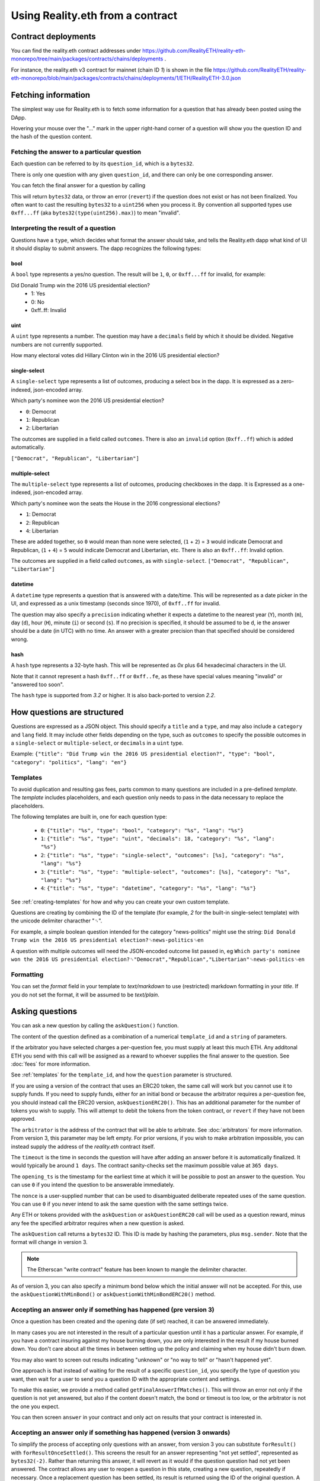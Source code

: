 Using Reality.eth from a contract
=====================================

Contract deployments
--------------------

You can find the reality.eth contract addresses under https://github.com/RealityETH/reality-eth-monorepo/tree/main/packages/contracts/chains/deployments .

For instance, the reality.eth v3 contract for mainnet (chain ID `1`) is shown in the file
https://github.com/RealityETH/reality-eth-monorepo/blob/main/packages/contracts/chains/deployments/1/ETH/RealityETH-3.0.json

Fetching information
--------------------

The simplest way use for Reality.eth is to fetch some information for a question that has already been posted using the DApp.

Hovering your mouse over the "..." mark in the upper right-hand corner of a question will show you the question ID and the hash of the question content.

Fetching the answer to a particular question
^^^^^^^^^^^^^^^^^^^^^^^^^^^^^^^^^^^^^^^^^^^^

Each question can be referred to by its ``question_id``, which is a ``bytes32``. 

There is only one question with any given ``question_id``, and there can only be one corresponding answer.

You can fetch the final answer for a question by calling 

.. code-block:: javascript
   :linenos:

   bytes32 response = resultFor(bytes32 question_id);


This will return ``bytes32`` data, or throw an error (``revert``) if the question does not exist or has not been finalized. You often want to cast the resulting ``bytes32`` to a ``uint256`` when you process it. By convention all supported types use ``0xff...ff`` (aka ``bytes32(type(uint256).max)``) to mean "invalid".


Interpreting the result of a question
^^^^^^^^^^^^^^^^^^^^^^^^^^^^^^^^^^^^^

Questions have a ``type``, which decides what format the answer should take, and tells the Reality.eth dapp what kind of UI it should display to submit answers. The dapp recognizes the following types:

bool
""""

A ``bool`` type represents a yes/no question. The result will be ``1``, ``0``, or ``0xff...ff`` for invalid, for example:

Did Donald Trump win the 2016 US presidential election?
 * 1: Yes
 * 0: No
 * 0xff..ff: Invalid



uint
""""

A ``uint`` type represents a number. The question may have a ``decimals`` field by which it should be divided. Negative numbers are not currently supported.

How many electoral votes did Hillary Clinton win in the 2016 US presidential election?


single-select
"""""""""""""

A ``single-select`` type represents a list of outcomes, producing a select box in the dapp. It is expressed as a zero-indexed, json-encoded array.

Which party's nominee won the 2016 US presidential election?

* ``0``: Democrat
* ``1``: Republican
* ``2``: Libertarian

The outcomes are supplied in a field called ``outcomes``. There is also an ``invalid`` option (``0xff..ff``) which is added automatically.

``["Democrat", "Republican", "Libertarian"]``


multiple-select
"""""""""""""""

The ``multiple-select`` type represents a list of outcomes, producing checkboxes in the dapp. It is Expressed as a one-indexed, json-encoded array. 

Which party's nominee won the seats the House in the 2016 congressional elections?

* ``1``: Democrat
* ``2``: Republican
* ``4``: Libertarian

These are added together, so ``0`` would mean than none were selected, (``1`` + ``2``) = ``3`` would indicate Democrat and Republican, (``1`` + ``4``) = ``5`` would indicate Democrat and Libertarian, etc. There is also an ``0xff..ff``: Invalid option.

The outcomes are supplied in a field called ``outcomes``, as with ``single-select``.
``["Democrat", "Republican", "Libertarian"]``


datetime
""""""""

A ``datetime`` type represents a question that is answered with a date/time. This will be represented as a date picker in the UI, and expressed as a unix timestamp (seconds since 1970), of ``0xff..ff`` for invalid.

The question may also specify a ``precision`` indicating whether it expects a datetime to the nearest year (``Y``), month (``m``), day (``d``), hour (``H``), minute (``i``) or second (``s``). If no precision is specified, it should be assumed to be ``d``, ie the answer should be a date (in UTC) with no time. An answer with a greater precision than that specified should be considered wrong.


hash
""""

A ``hash`` type represents a 32-byte hash. This will be represented as `0x` plus 64 hexadecimal characters in the UI.

Note that it cannot represent a hash ``0xff..ff`` or ``0xff..fe``, as these have special values meaning "invalid" or "answered too soon".

The ``hash`` type is supported from `3.2` or higher. It is also back-ported to version `2.2`.



How questions are structured
----------------------------

Questions are expressed as a JSON object. This should specify a ``title`` and a ``type``, and may also include a ``category`` and ``lang`` field. It may include other fields depending on the type, such as ``outcomes`` to specify the possible outcomes in a ``single-select`` or ``multiple-select``, or ``decimals`` in a ``uint`` type.

Example:
``{"title": "Did Trump win the 2016 US presidential election?", "type": "bool", "category": "politics", "lang": "en"}``


.. _templates:

Templates
^^^^^^^^^

To avoid duplication and resulting gas fees, parts common to many questions are included in a pre-defined *template*. The *template* includes placeholders, and each question only needs to pass in the data necessary to replace the placeholders.

The following templates are built in, one for each question type:

 * ``0``: ``{"title": "%s", "type": "bool", "category": "%s", "lang": "%s"}``
 * ``1``: ``{"title": "%s", "type": "uint", "decimals": 18, "category": "%s", "lang": "%s"}``
 * ``2``: ``{"title": "%s", "type": "single-select", "outcomes": [%s], "category": "%s", "lang": "%s"}``
 * ``3``: ``{"title": "%s", "type": "multiple-select", "outcomes": [%s], "category": "%s", "lang": "%s"}``
 * ``4``: ``{"title": "%s", "type": "datetime", "category": "%s", "lang": "%s"}``

See :ref:`creating-templates` for how and why you can create your own custom template.

Questions are creating by combining the ID of the template (for example, `2` for the built-in single-select template) with the unicode delimiter characther "␟".

For example, a simple boolean question intended for the category "news-politics" might use the string:
``Did Donald Trump win the 2016 US presidential election?␟news-politics␟en``

A question with multiple outcomes will need the JSON-encoded outcome list passed in, eg
``Which party's nominee won the 2016 US presidential election?␟"Democrat","Republican","Libertarian"␟news-politics␟en``


Formatting
^^^^^^^^^^

You can set the `format` field in your template to `text/markdown` to use (restricted) markdown formatting in your `title`. If you do not set the format, it will be assumed to be `text/plain`.



Asking questions
----------------

You can ask a new question by calling the ``askQuestion()`` function. 

The content of the question defined as a combination of a numerical ``template_id`` and a ``string`` of parameters.

.. code-block:: javascript
   :linenos:

   function askQuestion(
      uint256 template_id, 
      string question, 
      address arbitrator, 
      uint32 timeout, 
      uint32 opening_ts, 
      uint256 nonce
   )
   returns (bytes32 question_id);

If the arbitrator you have selected charges a per-question fee, you must supply at least this much ETH. Any additonal ETH you send with this call will be assigned as a reward to whoever supplies the final answer to the question. See :doc:`fees` for more information.

See :ref:`templates` for the ``template_id``, and how the ``question`` parameter is structured.

If you are using a version of the contract that uses an ERC20 token, the same call will work but you cannot use it to supply funds. If you need to supply funds, either for an initial bond or because the arbitrator requires a per-question fee, you should instead call the ERC20 version, ``askQuestionERC20()``. This has an additional parameter for the number of tokens you wish to supply. This will attempt to debit the tokens from the token contract, or ``revert`` if they have not been approved.

.. code-block:: javascript
   :linenos:

   function askQuestionERC20(
      uint256 template_id, 
      string question, 
      address arbitrator, 
      uint32 timeout, 
      uint32 opening_ts, 
      uint256 nonce,
      uint256 tokens,
   )
   returns (bytes32 question_id);



The ``arbitrator`` is the address of the contract that will be able to arbitrate. See :doc:`arbitrators` for more information. From version 3, this parameter may be left empty. For prior versions, if you wish to make arbitration impossible, you can instead supply the address of the `reality.eth` contract itself.

The ``timeout`` is the time in seconds the question will have after adding an answer before it is automatically finalized. It would typically be around ``1 days``. The contract sanity-checks set the maximum possible value at ``365 days``.

The ``opening_ts`` is the timestamp for the earliest time at which it will be possible to post an answer to the question. You can use ``0`` if you intend the question to be answerable immediately.

The ``nonce`` is a user-supplied number that can be used to disambiguated deliberate repeated uses of the same question. You can use ``0`` if you never intend to ask the same question with the same settings twice.

Any ETH or tokens provided with the ``askQuestion`` or ``askQuestionERC20`` call will be used as a question reward, minus any fee the specified arbitrator requires when a new question is asked.


The ``askQuestion`` call returns a ``bytes32`` ID. This ID is made by hashing the parameters, plus ``msg.sender``. Note that the format will change in version 3.

.. note:: The Etherscan "write contract" feature has been known to mangle the delimiter character.

As of version 3, you can also specify a minimum bond below which the initial answer will not be accepted. For this, use the ``askQuestionWithMinBond()`` or ``askQuestionWithMinBondERC20()`` method.





Accepting an answer only if something has happened (pre version 3)
^^^^^^^^^^^^^^^^^^^^^^^^^^^^^^^^^^^^^^^^^^^^^^^^^^^^^^^^^^^^^^^^^^

Once a question has been created and the opening date (if set) reached, it can be answered immediately.

In many cases you are not interested in the result of a particular question until it has a particular answer. For example, if you have a contract insuring against my house burning down, you are only interested in the result if my house burned down. You don't care about all the times in between setting up the policy and claiming when my house didn't burn down. 

You may also want to screen out results indicating "unknown" or "no way to tell" or "hasn't happened yet".

One approach is that instead of waiting for the result of a specific ``question_id``, you specify the type of question you want, then wait for a user to send you a question ID with the appropriate content and settings.

To make this easier, we provide a method called ``getFinalAnswerIfMatches()``. This will throw an error not only if the question is not yet answered, but also if the content doesn't match, the bond or timeout is too low, or the arbitrator is not the one you expect.

.. code-block:: javascript
   :linenos:

    function getFinalAnswerIfMatches(
        bytes32 question_id, 
        bytes32 content_hash, 
        address arbitrator, 
        uint256 min_timeout, 
        uint256 min_bond
    ) returns (bytes32 answer)

You can then screen ``answer`` in your contract and only act on results that your contract is interested in.


Accepting an answer only if something has happened (version 3 onwards)
^^^^^^^^^^^^^^^^^^^^^^^^^^^^^^^^^^^^^^^^^^^^^^^^^^^^^^^^^^^^^^^^^^^^^^

To simplify the process of accepting only questions with an answer, from version 3 you can substitute ``forResult()`` with ``forResultOnceSettled()``. This screens the result for an answer representing "not yet settled", represented as ``bytes32(-2)``. Rather than returning this answer, it will revert as it would if the question question had not yet been answered. The contract allows any user to reopen a question in this state, creating a new question, repeatedly if necessary. Once a replacement question has been settled, its result is returned using the ID of the original question. A calling contract can ignore the details of this process and know only that it needs to call ``forResultOnceSettled()``.

If using this feature it is also advisable to set a minimum bond.


.. _creating-templates:

Custom templates
----------------

If you want to create many similar requests, it will be more efficient to create your own template. For example, a flight insurance app might have:

.. code-block:: json
   :linenos:

    {
        "title": "Was flight %s on date %s delayed by more than 3 hours?", 
        "type": "bool", 
        "category": "flight-information"
    }


This can then by called with a string including only the flight number, the delimiter and the date, eg:
    ``MH17␟2017-12-01``

A template can be created by calling ``createTemplate("template")``, where "template" is the JSON template. This returns a numerical ID. If you wish to reference particular template on code running on multiple networks with the same content, you may find it useful to call ``template_hashes(bytes32 template_hash)`` to get the numerical ID.


Contract addresses
------------------

Each supported chain has a reality.eth contract instance per supported token.  Some chains have additional deployments for earlier versions.  

Each has its own configuration file like the following:

  * reality.eth v3 for ETH on mainnet (chain ID 1): https://github.com/RealityETH/reality-eth-monorepo/blob/main/packages/contracts/chains/deployments/1/ETH/RealityETH-3.0.json
  * reality.eth v3 for the GNO token on Gnosis chain (chain ID 100): https://github.com/RealityETH/reality-eth-monorepo/blob/main/packages/contracts/chains/deployments/100/GNO/RealityETH_ERC20-3.0.json

The configuration file may also include a list of known arbitrators that should be displayed in the UI. If you use an arbitrator not included in this list, a warning will be displayed in the dapp.

